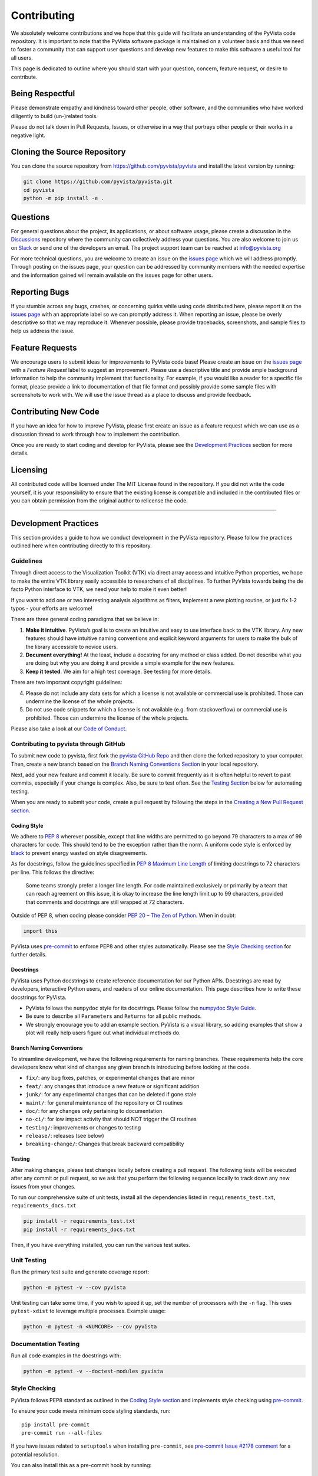Contributing
============

We absolutely welcome contributions and we hope that this guide will
facilitate an understanding of the PyVista code repository. It is
important to note that the PyVista software package is maintained on a
volunteer basis and thus we need to foster a community that can support
user questions and develop new features to make this software a useful
tool for all users.

This page is dedicated to outline where you should start with your
question, concern, feature request, or desire to contribute.

Being Respectful
----------------

Please demonstrate empathy and kindness toward other people, other software,
and the communities who have worked diligently to build (un-)related tools.

Please do not talk down in Pull Requests, Issues, or otherwise in a way that
portrays other people or their works in a negative light.

Cloning the Source Repository
-----------------------------

You can clone the source repository from
`<https://github.com/pyvista/pyvista>`_ and install the latest version by
running:

.. code:: bash

   git clone https://github.com/pyvista/pyvista.git
   cd pyvista
   python -m pip install -e .

Questions
---------

For general questions about the project, its applications, or about
software usage, please create a discussion in the
`Discussions <https://github.com/pyvista/pyvista/discussions>`_
repository where the community can collectively address your questions.
You are also welcome to join us on `Slack <http://slack.pyvista.org>`_
or send one of the developers an email. The project support team can be
reached at info@pyvista.org

For more technical questions, you are welcome to create an issue on the
`issues page <https://github.com/pyvista/pyvista/issues>`_ which we
will address promptly. Through posting on the issues page, your question
can be addressed by community members with the needed expertise and the
information gained will remain available on the issues page for other
users.

Reporting Bugs
--------------

If you stumble across any bugs, crashes, or concerning quirks while
using code distributed here, please report it on the `issues
page <https://github.com/pyvista/pyvista/issues>`_ with an appropriate
label so we can promptly address it. When reporting an issue, please be
overly descriptive so that we may reproduce it. Whenever possible,
please provide tracebacks, screenshots, and sample files to help us
address the issue.

Feature Requests
----------------

We encourage users to submit ideas for improvements to PyVista code
base! Please create an issue on the `issues
page <https://github.com/pyvista/pyvista/issues>`_ with a *Feature
Request* label to suggest an improvement. Please use a descriptive title
and provide ample background information to help the community implement
that functionality. For example, if you would like a reader for a
specific file format, please provide a link to documentation of that
file format and possibly provide some sample files with screenshots to
work with. We will use the issue thread as a place to discuss and
provide feedback.

Contributing New Code
---------------------

If you have an idea for how to improve PyVista, please first create an
issue as a feature request which we can use as a discussion thread to
work through how to implement the contribution.

Once you are ready to start coding and develop for PyVista, please see
the `Development Practices <#development-practices>`_ section for more
details.

Licensing
---------

All contributed code will be licensed under The MIT License found in the
repository. If you did not write the code yourself, it is your
responsibility to ensure that the existing license is compatible and
included in the contributed files or you can obtain permission from the
original author to relicense the code.

--------------

Development Practices
---------------------

This section provides a guide to how we conduct development in the
PyVista repository. Please follow the practices outlined here when
contributing directly to this repository.

Guidelines
~~~~~~~~~~

Through direct access to the Visualization Toolkit (VTK) via direct
array access and intuitive Python properties, we hope to make the entire
VTK library easily accessible to researchers of all disciplines. To
further PyVista towards being the de facto Python interface to VTK, we
need your help to make it even better!

If you want to add one or two interesting analysis algorithms as
filters, implement a new plotting routine, or just fix 1-2 typos - your
efforts are welcome!

There are three general coding paradigms that we believe in:

1. **Make it intuitive**. PyVista’s goal is to create an intuitive and
   easy to use interface back to the VTK library. Any new features
   should have intuitive naming conventions and explicit keyword
   arguments for users to make the bulk of the library accessible to
   novice users.

2. **Document everything!** At the least, include a docstring for any
   method or class added. Do not describe what you are doing but why you
   are doing it and provide a simple example for the new features.

3. **Keep it tested**. We aim for a high test coverage. See testing for
   more details.

There are two important copyright guidelines:

4. Please do not include any data sets for which a license is not
   available or commercial use is prohibited. Those can undermine the
   license of the whole projects.

5. Do not use code snippets for which a license is not available
   (e.g. from stackoverflow) or commercial use is prohibited. Those can
   undermine the license of the whole projects.

Please also take a look at our `Code of
Conduct <https://github.com/pyvista/pyvista/blob/main/CODE_OF_CONDUCT.md>`_.

Contributing to pyvista through GitHub
~~~~~~~~~~~~~~~~~~~~~~~~~~~~~~~~~~~~~~

To submit new code to pyvista, first fork the `pyvista GitHub
Repo <https://github.com/pyvista/pyvista>`_ and then clone the forked
repository to your computer. Then, create a new branch based on the
`Branch Naming Conventions Section <#branch-naming-conventions>`_ in
your local repository.

Next, add your new feature and commit it locally. Be sure to commit
frequently as it is often helpful to revert to past commits, especially
if your change is complex. Also, be sure to test often. See the `Testing
Section <#testing>`_ below for automating testing.

When you are ready to submit your code, create a pull request by
following the steps in the `Creating a New Pull Request
section <#creating-a-new-pull-request>`_.

Coding Style
^^^^^^^^^^^^

We adhere to `PEP 8 <https://www.python.org/dev/peps/pep-0008/>`_
wherever possible, except that line widths are permitted to go beyond 79
characters to a max of 99 characters for code. This should tend to be
the exception rather than the norm. A uniform code style is enforced
by `black <https://github.com/psf/black>`_ to prevent energy wasted on
style disagreements.

As for docstrings, follow the guidelines specified in `PEP 8 Maximum
Line
Length <https://www.python.org/dev/peps/pep-0008/#maximum-line-length>`_
of limiting docstrings to 72 characters per line. This follows the
directive:

   Some teams strongly prefer a longer line length. For code maintained
   exclusively or primarily by a team that can reach agreement on this
   issue, it is okay to increase the line length limit up to 99
   characters, provided that comments and docstrings are still wrapped
   at 72 characters.

Outside of PEP 8, when coding please consider `PEP 20 – The Zen of
Python <https://www.python.org/dev/peps/pep-0020/>`_. When in doubt:

.. code:: python

   import this

PyVista uses `pre-commit`_ to enforce PEP8 and other styles
automatically. Please see the `Style Checking section <#style-checking>`_ for
further details.


Docstrings
^^^^^^^^^^

PyVista uses Python docstrings to create reference documentation for our Python
APIs. Docstrings are read by developers, interactive Python users, and readers
of our online documentation. This page describes how to write these docstrings
for PyVista.

* PyVista follows the ``numpydoc`` style for its docstrings. Please follow the
  `numpydoc Style Guide`_.
* Be sure to describe all ``Parameters`` and ``Returns`` for all public
  methods.
* We strongly encourage you to add an example section. PyVista is a visual
  library, so adding examples that show a plot will really help users figure
  out what individual methods do.


Branch Naming Conventions
^^^^^^^^^^^^^^^^^^^^^^^^^

To streamline development, we have the following requirements for naming
branches. These requirements help the core developers know what kind of
changes any given branch is introducing before looking at the code.

-  ``fix/``: any bug fixes, patches, or experimental changes that are
   minor
-  ``feat/``: any changes that introduce a new feature or significant
   addition
-  ``junk/``: for any experimental changes that can be deleted if gone
   stale
-  ``maint/``: for general maintenance of the repository or CI routines
-  ``doc/``: for any changes only pertaining to documentation
-  ``no-ci/``: for low impact activity that should NOT trigger the CI
   routines
-  ``testing/``: improvements or changes to testing
-  ``release/``: releases (see below)
-  ``breaking-change/``: Changes that break backward compatibility

Testing
^^^^^^^

After making changes, please test changes locally before creating a pull
request. The following tests will be executed after any commit or pull
request, so we ask that you perform the following sequence locally to
track down any new issues from your changes.

To run our comprehensive suite of unit tests, install all the
dependencies listed in ``requirements_test.txt``,
``requirements_docs.txt``

.. code:: bash

   pip install -r requirements_test.txt
   pip install -r requirements_docs.txt

Then, if you have everything installed, you can run the various test
suites.

Unit Testing
~~~~~~~~~~~~
Run the primary test suite and generate coverage report:

.. code:: bash

   python -m pytest -v --cov pyvista

Unit testing can take some time, if you wish to speed it up, set the
number of processors with the ``-n`` flag. This uses ``pytest-xdist`` to
leverage multiple processes. Example usage:

.. code:: bash

   python -m pytest -n <NUMCORE> --cov pyvista

Documentation Testing
~~~~~~~~~~~~~~~~~~~~~
Run all code examples in the docstrings with:

.. code:: bash

   python -m pytest -v --doctest-modules pyvista

Style Checking
~~~~~~~~~~~~~~
PyVista follows PEP8 standard as outlined in the `Coding Style section
<#coding-style>`_ and implements style checking using `pre-commit`_.

To ensure your code meets minimum code styling standards, run::

  pip install pre-commit
  pre-commit run --all-files

If you have issues related to ``setuptools`` when installing ``pre-commit``, see 
`pre-commit Issue #2178 comment <https://github.com/pre-commit/pre-commit/issues/2178#issuecomment-1002163763>`_
for a potential resolution.

You can also install this as a pre-commit hook by running::

  pre-commit install

This way, it's not possible for you to push code that fails the style
checks. For example, each commit automatically checks that you meet the style
requirements::

  $ pre-commit install
  $ git commit -m "added my cool feature"
  black....................................................................Passed
  isort....................................................................Passed
  flake8...................................................................Passed
  codespell................................................................Passed

The actual installation of the environment happens before the first commit 
following ``pre-commit install``. This will take a bit longer, but subsequent
commits will only trigger the actual style checks.

Notes Regarding Image Regression Testing
~~~~~~~~~~~~~~~~~~~~~~~~~~~~~~~~~~~~~~~~

Since PyVista is primarily a plotting module, it’s imperative we
actually check the images that we generate in some sort of regression
testing. In practice, this ends up being quite a bit of work because:

-  OpenGL software vs. hardware rending causes slightly different images
   to be rendered.
-  We want our CI (which uses a virtual frame buffer) to match our
   desktop images (uses hardware acceleration).
-  Different OSes render different images.

As each platform and environment renders different slightly images
relative to Linux (which these images were built from), so running these
tests across all OSes isn’t optimal. We could generate different images
for each OS, but it’s overkill in my opinion; we need to know if
something fundamental changed with our plotting without actually looking
at the plots (like the docs at dev.pyvista.com)

Based on these points, image regression testing only occurs on Linux CI,
and multi-sampling is disabled as that seems to be one of the biggest
difference between software and hardware based rendering.

Image cache is stored here as ``./image_cache``.

Image resolution is kept low at 400x400 as we don’t want to pollute git
with large images. Small variations between versions and environments
are to be expected, so error < ``IMAGE_REGRESSION_ERROR`` is allowable
(and will be logged as a warning) while values over that amount will
trigger an error.

There are two mechanisms within ``pytest`` to control image regression
testing, ``--reset_image_cache`` and ``--ignore_image_cache``. For
example:

.. code:: bash

       pytest tests/plotting --reset_image_cache

Running ``--reset_image_cache`` creates a new image for each test in
``tests/plotting/test_plotting.py`` and is not recommended except for
testing or for potentially a major or minor release. You can use
``--ignore_image_cache`` if you’re running on Linux and want to
temporarily ignore regression testing. Realize that regression testing
will still occur on our CI testing.

If you need to add a new test to ``tests/plotting/test_plotting.py`` and
wish to include image regression testing, be sure to add
``verify_cache_image`` to ``show``. For example:

.. code:: python


       @skip_no_plotting
       def test_add_background_image_not_global():
           plotter = pyvista.Plotter()
           plotter.add_mesh(sphere)
           plotter.show(before_close_callback=verify_cache_image)

This ensures that immediately before the plotter is closed, the current
render window will be verified against the image in CI. If no image
exists, be sure to add the resulting image with

.. code:: bash

    git add tests/plotting/image_cache/*

Building the Documentation
~~~~~~~~~~~~~~~~~~~~~~~~~~
Build the documentation on Linux or Mac OS with:

.. code:: bash

   make -C doc html

Build the documentation on Windows with:

   cd doc
   python -msphinx -M html . _build

The generated documentation can be found in the ``doc/_build/html``
directory.

The first time you build the documentation locally will take a while as all the
examples need to be built. After the first build, the documentation should take
a fraction of the time.

Clearing the local build
^^^^^^^^^^^^^^^^^^^^^^^^

If you need to clear the locally built documentation, run:

.. code:: bash

   make -C doc clean

This will clear out everything, including the examples gallery. If you only
want to clear everything except the gallery examples, run:

.. code:: bash

   make -C doc clean-except-examples

This will clear out the cache without forcing you to rebuild all the examples.

Full documentation build
^^^^^^^^^^^^^^^^^^^^^^^^
By default, the documentation build places class documentation on single pages
rather than generating a table and placing class methods and attributes on
individual pages. Figures are also sized to ``(400, 300)`` rather than the
default ``(1024, 768)``. This is to minimize the time it takes to build
documentation locally. If you wish to generate the full documentation, enable
it with::

.. code:: bash

   export FULL_DOC_BUILD=TRUE
   make -C doc html

This will generate the same documentation as rendered online, but as each
individual class method and attribute will have its own documentation page, the
documentation will take much longer to build. Additionally, inherited methods
will have their docstrings rendered, whereas the non-full documentation build
only generates methods belonging directly to that class.

Parallel Documentation Build
^^^^^^^^^^^^^^^^^^^^^^^^^^^^
You can improve your documentation build time on Linux and Mac OS with:

.. code:: bash

   make -C doc html

This effectively invokes ``SPHINXOPTS=-j`` and can be especially useful for
multi-core computers when ``FULL_DOC_BUILD=TRUE``


Creating a New Pull Request
~~~~~~~~~~~~~~~~~~~~~~~~~~~

Once you have tested your branch locally, create a pull request on
`pyvista GitHub <https://github.com/pyvista/pyvista>`_ while merging to
main. This will automatically run continuous integration (CI) testing
and verify your changes will work across several platforms.

To ensure someone else reviews your code, at least one other member of
the pyvista contributors group must review and verify your code meets
our community’s standards. Once approved, if you have write permission
you may merge the branch. If you don’t have write permission, the
reviewer or someone else with write permission will merge the branch and
delete the PR branch.

Since it may be necessary to merge your branch with the current release
branch (see below), please do not delete your branch if it is a ``fix/``
branch.

Branching Model
~~~~~~~~~~~~~~~

This project has a branching model that enables rapid development of
features without sacrificing stability, and closely follows the `Trunk
Based Development <https://trunkbaseddevelopment.com/>`_ approach.

The main features of our branching model are:

-  The ``main`` branch is the main development branch. All features,
   patches, and other branches should be merged here. While all PRs
   should pass all applicable CI checks, this branch may be functionally
   unstable as changes might have introduced unintended side-effects or
   bugs that were not caught through unit testing.
-  There will be one or many ``release/`` branches based on minor
   releases (for example ``release/0.24``) which contain a stable
   version of the code base that is also reflected on PyPI/. Hotfixes
   from ``fix/`` branches should be merged both to main and to these
   branches. When necessary to create a new patch release these release
   branches will have their ``pyvista/_version.py`` updated and be tagged
   with a semantic version (e.g. ``v0.24.1``). This triggers CI
   to push to PyPI, and allow us to rapidly push hotfixes for past
   versions of ``pyvista`` without having to worry about untested
   features.
-  When a minor release candidate is ready, a new ``release`` branch
   will be created from ``main`` with the next incremented minor version
   (e.g. ``release/0.25``), which will be thoroughly tested. When deemed
   stable, the release branch will be tagged with the version
   (``v0.25.0`` in this case), and if necessary merged with main if any
   changes were pushed to it. Feature development then continues on
   ``main`` and any hotfixes will now be merged with this release. Older
   release branches should not be deleted so they can be patched as
   needed.

Minor Release Steps
^^^^^^^^^^^^^^^^^^^

Minor releases are feature and bug releases that improve the
functionality and stability of ``pyvista``. Before a minor release is
created the following will occur:

1.  Create a new branch from the ``main`` branch with name
    ``release/MAJOR.MINOR`` (e.g. ``release/0.25``).

2.  Locally run all tests as outlined in the `Testing
    Section <#testing>`_ and ensure all are passing.

3.  Locally test and build the documentation with link checking to make
    sure no links are outdated. Be sure to run ``make clean`` to ensure
    no results are cached.

    .. code:: bash

       cd doc
       make clean  # deletes the sphinx-gallery cache
       make doctest-modules
       make html -b linkcheck

4.  After building the documentation, open the local build and examine
    the examples gallery for any obvious issues.

5.  Update the development version numbers in ``pyvista/_version.py``
    and commit it (e.g. ``0, 26, 'dev0'``). Push the branch to GitHub
    and create a new PR for this release that merges it to main.
    Development to main should be limited at this point while effort
    is focused on the release.

6.  It is now the responsibility of the ``pyvista`` community to
    functionally test the new release. It is best to locally install
    this branch and use it in production. Any bugs identified should
    have their hotfixes pushed to this release branch.

7.  When the branch is deemed as stable for public release, the PR will
    be merged to main. After update the version number in
    ``release/MAJOR.MINOR`` branch, the ``release/MAJOR.MINOR`` branch
    will be tagged with a ``vMAJOR.MINOR.0`` release. The release branch
    will not be deleted. Tag the release with:

    .. code:: bash

       git tag v$(python -c "import pyvista as pv; print(pv.__version__)")
       git push origin --tags

8.  Create a list of all changes for the release. It is often helpful to
    leverage `GitHub’s compare
    feature <https://github.com/pyvista/pyvista/compare>`_ to see the
    differences from the last tag and the ``main`` branch. Be sure to
    acknowledge new contributors by their GitHub username and place
    mentions where appropriate if a specific contributor is to thank for
    a new feature.

9.  Place your release notes from step 8 in the description for `the new
    release on
    GitHub <https://github.com/pyvista/pyvista/releases/new>`_.

10. Go grab a beer/coffee/water and wait for
    `@regro-cf-autotick-bot <https://github.com/regro-cf-autotick-bot>`_
    to open a pull request on the conda-forge `PyVista
    feedstock <https://github.com/conda-forge/pyvista-feedstock>`_.
    Merge that pull request.

11. Announce the new release in the PyVista Slack workspace and
    celebrate!

Patch Release Steps
^^^^^^^^^^^^^^^^^^^

Patch releases are for critical and important bugfixes that can not or
should not wait until a minor release. The steps for a patch release

1. Push the necessary bugfix(es) to the applicable release branch. This
   will generally be the latest release branch (e.g. ``release/0.25``).

2. Update ``pyvista/_version.py`` with the next patch increment (e.g.
   ``v0.25.1``), commit it, and open a PR that merge with the release
   branch. This gives the ``pyvista`` community a chance to validate and
   approve the bugfix release. Any additional hotfixes should be outside
   of this PR.

3. When approved, merge with the release branch, but not ``main`` as
   there is no reason to increment the version of the ``main`` branch.
   Then create a tag from the release branch with the applicable version
   number (see above for the correct steps).

4. If deemed necessary, create a release notes page. Also, open the PR
   from conda and follow the directions in step 10 in the minor release
   section.


.. _pre-commit: https://pre-commit.com/
.. _numpydoc Style Guide: https://numpydoc.readthedocs.io/en/latest/format.html
